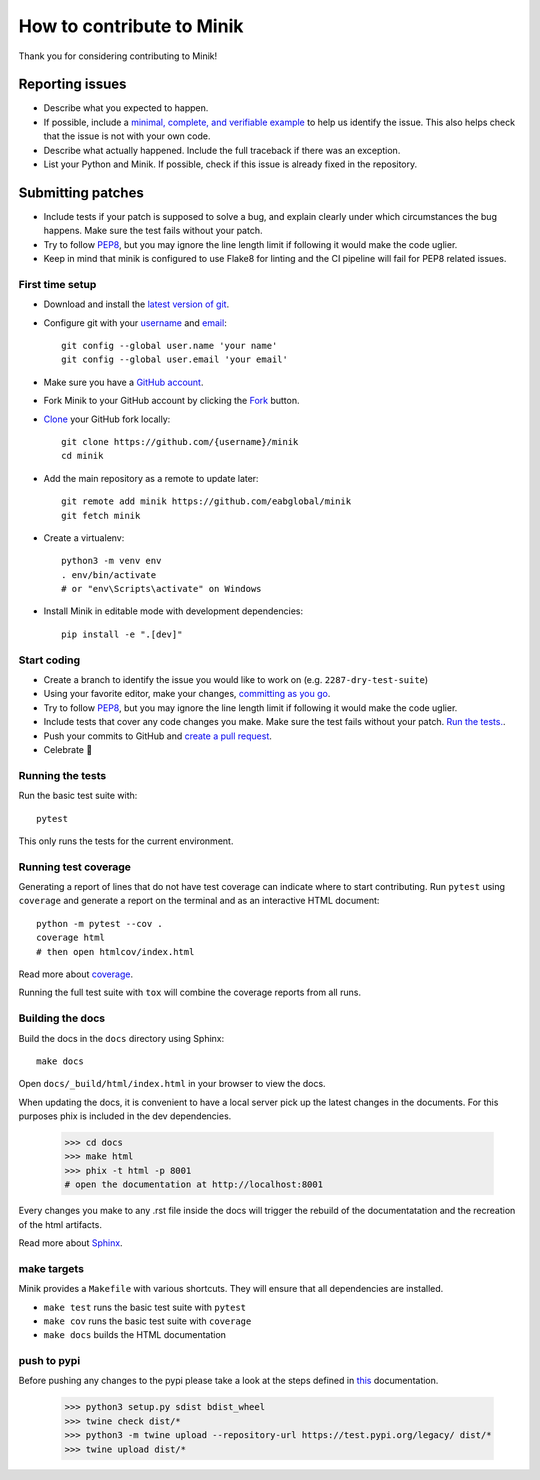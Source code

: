 How to contribute to Minik
============================

Thank you for considering contributing to Minik!

Reporting issues
----------------

- Describe what you expected to happen.
- If possible, include a `minimal, complete, and verifiable example`_ to help
  us identify the issue. This also helps check that the issue is not with your
  own code.
- Describe what actually happened. Include the full traceback if there was an
  exception.
- List your Python and Minik. If possible, check if this issue is already fixed
  in the repository.

.. _minimal, complete, and verifiable example: https://stackoverflow.com/help/mcve

Submitting patches
------------------

- Include tests if your patch is supposed to solve a bug, and explain
  clearly under which circumstances the bug happens. Make sure the test fails
  without your patch.
- Try to follow `PEP8`_, but you may ignore the line length limit if following
  it would make the code uglier.
- Keep in mind that minik is configured to use Flake8 for linting and the CI
  pipeline will fail for PEP8 related issues.

First time setup
~~~~~~~~~~~~~~~~

- Download and install the `latest version of git`_.
- Configure git with your `username`_ and `email`_::

        git config --global user.name 'your name'
        git config --global user.email 'your email'

- Make sure you have a `GitHub account`_.
- Fork Minik to your GitHub account by clicking the `Fork`_ button.
- `Clone`_ your GitHub fork locally::

        git clone https://github.com/{username}/minik
        cd minik

- Add the main repository as a remote to update later::

        git remote add minik https://github.com/eabglobal/minik
        git fetch minik

- Create a virtualenv::

        python3 -m venv env
        . env/bin/activate
        # or "env\Scripts\activate" on Windows

- Install Minik in editable mode with development dependencies::

        pip install -e ".[dev]"

.. _GitHub account: https://github.com/join
.. _latest version of git: https://git-scm.com/downloads
.. _username: https://help.github.com/articles/setting-your-username-in-git/
.. _email: https://help.github.com/articles/setting-your-email-in-git/
.. _Fork: https://github.com/eabglobal/minik/fork
.. _Clone: https://help.github.com/articles/fork-a-repo/#step-2-create-a-local-clone-of-your-fork

Start coding
~~~~~~~~~~~~

- Create a branch to identify the issue you would like to work on (e.g.
  ``2287-dry-test-suite``)
- Using your favorite editor, make your changes, `committing as you go`_.
- Try to follow `PEP8`_, but you may ignore the line length limit if following
  it would make the code uglier.
- Include tests that cover any code changes you make. Make sure the test fails
  without your patch. `Run the tests. <contributing-testsuite_>`_.
- Push your commits to GitHub and `create a pull request`_.
- Celebrate 🎉

.. _committing as you go: https://dont-be-afraid-to-commit.readthedocs.io/en/latest/git/commandlinegit.html#commit-your-changes
.. _PEP8: https://pep8.org/
.. _create a pull request: https://help.github.com/articles/creating-a-pull-request/

.. _contributing-testsuite:

Running the tests
~~~~~~~~~~~~~~~~~

Run the basic test suite with::

    pytest

This only runs the tests for the current environment.

Running test coverage
~~~~~~~~~~~~~~~~~~~~~

Generating a report of lines that do not have test coverage can indicate
where to start contributing. Run ``pytest`` using ``coverage`` and generate a
report on the terminal and as an interactive HTML document::

    python -m pytest --cov .
    coverage html
    # then open htmlcov/index.html

Read more about `coverage <https://coverage.readthedocs.io>`_.

Running the full test suite with ``tox`` will combine the coverage reports
from all runs.


Building the docs
~~~~~~~~~~~~~~~~~

Build the docs in the ``docs`` directory using Sphinx::

    make docs

Open ``docs/_build/html/index.html`` in your browser to view the docs.

When updating the docs, it is convenient to have a local server pick up the latest
changes in the documents. For this purposes phix is included in the dev dependencies.

    >>> cd docs
    >>> make html
    >>> phix -t html -p 8001
    # open the documentation at http://localhost:8001

Every changes you make to any .rst file inside the docs will trigger the rebuild
of the documentatation and the recreation of the html artifacts.

Read more about `Sphinx <https://www.sphinx-doc.org>`_.

make targets
~~~~~~~~~~~~

Minik provides a ``Makefile`` with various shortcuts. They will ensure that
all dependencies are installed.

- ``make test`` runs the basic test suite with ``pytest``
- ``make cov`` runs the basic test suite with ``coverage``
- ``make docs`` builds the HTML documentation

push to pypi
~~~~~~~~~~~~

Before pushing any changes to the pypi please take a look at the steps defined in
`this <https://packaging.python.org/tutorials/packaging-projects/>`_ documentation.

    >>> python3 setup.py sdist bdist_wheel
    >>> twine check dist/*
    >>> python3 -m twine upload --repository-url https://test.pypi.org/legacy/ dist/*
    >>> twine upload dist/*

